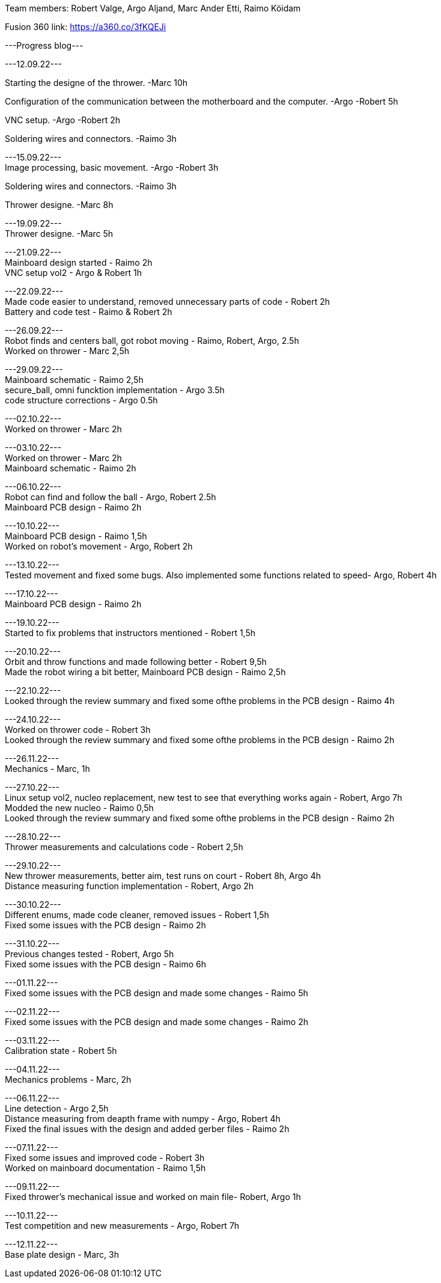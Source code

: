 Team members: Robert Valge, Argo Aljand, Marc Ander Etti, Raimo Köidam
[%hardbreaks]
Fusion 360 link: https://a360.co/3fKQEJi  
[%hardbreaks]
---Progress blog---
[%hardbreaks]
---12.09.22---
[%hardbreaks]
Starting the designe of the thrower. -Marc 10h
[%hardbreaks]
Configuration of the communication between the motherboard and the computer. -Argo -Robert 5h
[%hardbreaks]
VNC setup. -Argo -Robert 2h
[%hardbreaks]
Soldering wires and connectors. -Raimo 3h
[%hardbreaks]

---15.09.22---
Image processing, basic movement. -Argo -Robert 3h
[%hardbreaks]
Soldering wires and connectors. -Raimo 3h
[%hardbreaks]
Thrower designe. -Marc 8h
[%hardbreaks]

---19.09.22---
Thrower designe. -Marc 5h
[%hardbreaks]

---21.09.22---
Mainboard design started - Raimo 2h
VNC setup vol2 - Argo & Robert 1h
[%hardbreaks]

---22.09.22---
Made code easier to understand, removed unnecessary parts of code - Robert 2h
Battery and code test - Raimo & Robert 2h
[%hardbreaks]


---26.09.22---
Robot finds and centers ball, got robot moving - Raimo, Robert, Argo, 2.5h
Worked on thrower - Marc 2,5h
[%hardbreaks]

---29.09.22---
Mainboard schematic - Raimo 2,5h
secure_ball, omni funcktion implementation - Argo 3.5h
code structure corrections - Argo 0.5h

[%hardbreaks]

---02.10.22---
Worked on thrower - Marc 2h
[%hardbreaks]

---03.10.22---
Worked on thrower - Marc 2h
Mainboard schematic - Raimo 2h
[%hardbreaks]

---06.10.22---
Robot can find and follow the ball - Argo, Robert 2.5h
Mainboard PCB design - Raimo 2h
[%hardbreaks]

---10.10.22---
Mainboard PCB design - Raimo 1,5h
Worked on robot's movement - Argo, Robert 2h
[%hardbreaks]

---13.10.22---
Tested movement and fixed some bugs. Also implemented some functions related to speed- Argo, Robert 4h
[%hardbreaks]

---17.10.22---
Mainboard PCB design - Raimo 2h
[%hardbreaks]

---19.10.22---
Started to fix problems that instructors mentioned - Robert 1,5h
[%hardbreaks]
---20.10.22---
Orbit and throw functions and made following better - Robert 9,5h
Made the robot wiring a bit better, Mainboard PCB design - Raimo 2,5h
[%hardbreaks]

---22.10.22---
Looked through the review summary and fixed some ofthe problems in the PCB design - Raimo 4h
[%hardbreaks]

---24.10.22---
Worked on thrower code - Robert 3h
Looked through the review summary and fixed some ofthe problems in the PCB design - Raimo 2h

[%hardbreaks]
---26.11.22---
Mechanics - Marc, 1h

[%hardbreaks]
---27.10.22---
Linux setup vol2, nucleo replacement, new test to see that everything works again - Robert, Argo  7h
Modded the new nucleo - Raimo 0,5h
Looked through the review summary and fixed some ofthe problems in the PCB design - Raimo 2h

[%hardbreaks]
---28.10.22---
Thrower measurements and calculations code - Robert 2,5h

[%hardbreaks]
---29.10.22---
New thrower measurements, better aim, test runs on court - Robert 8h, Argo 4h
Distance measuring function implementation - Robert, Argo 2h

[%hardbreaks]
---30.10.22---
Different enums, made code cleaner, removed issues  - Robert 1,5h
Fixed some issues with the PCB design - Raimo 2h

[%hardbreaks]
---31.10.22---
Previous changes tested - Robert, Argo 5h
Fixed some issues with the PCB design - Raimo 6h

[%hardbreaks]
---01.11.22---
Fixed some issues with the PCB design and made some changes - Raimo 5h

[%hardbreaks]
---02.11.22---
Fixed some issues with the PCB design and made some changes - Raimo 2h

[%hardbreaks]
---03.11.22---
Calibration state - Robert 5h

[%hardbreaks]
---04.11.22---
Mechanics problems - Marc, 2h

[%hardbreaks]
---06.11.22---
Line detection - Argo 2,5h
Distance measuring from deapth frame with numpy - Argo, Robert 4h
Fixed the final issues with the design and added gerber files - Raimo 2h

[%hardbreaks]
---07.11.22---
Fixed some issues and improved code  - Robert 3h
Worked on mainboard documentation - Raimo 1,5h

[%hardbreaks]
---09.11.22---
Fixed thrower's mechanical issue and worked on main file- Robert, Argo 1h


[%hardbreaks]
---10.11.22---
Test competition and new measurements - Argo, Robert 7h

[%hardbreaks]
---12.11.22---
Base plate design - Marc, 3h



